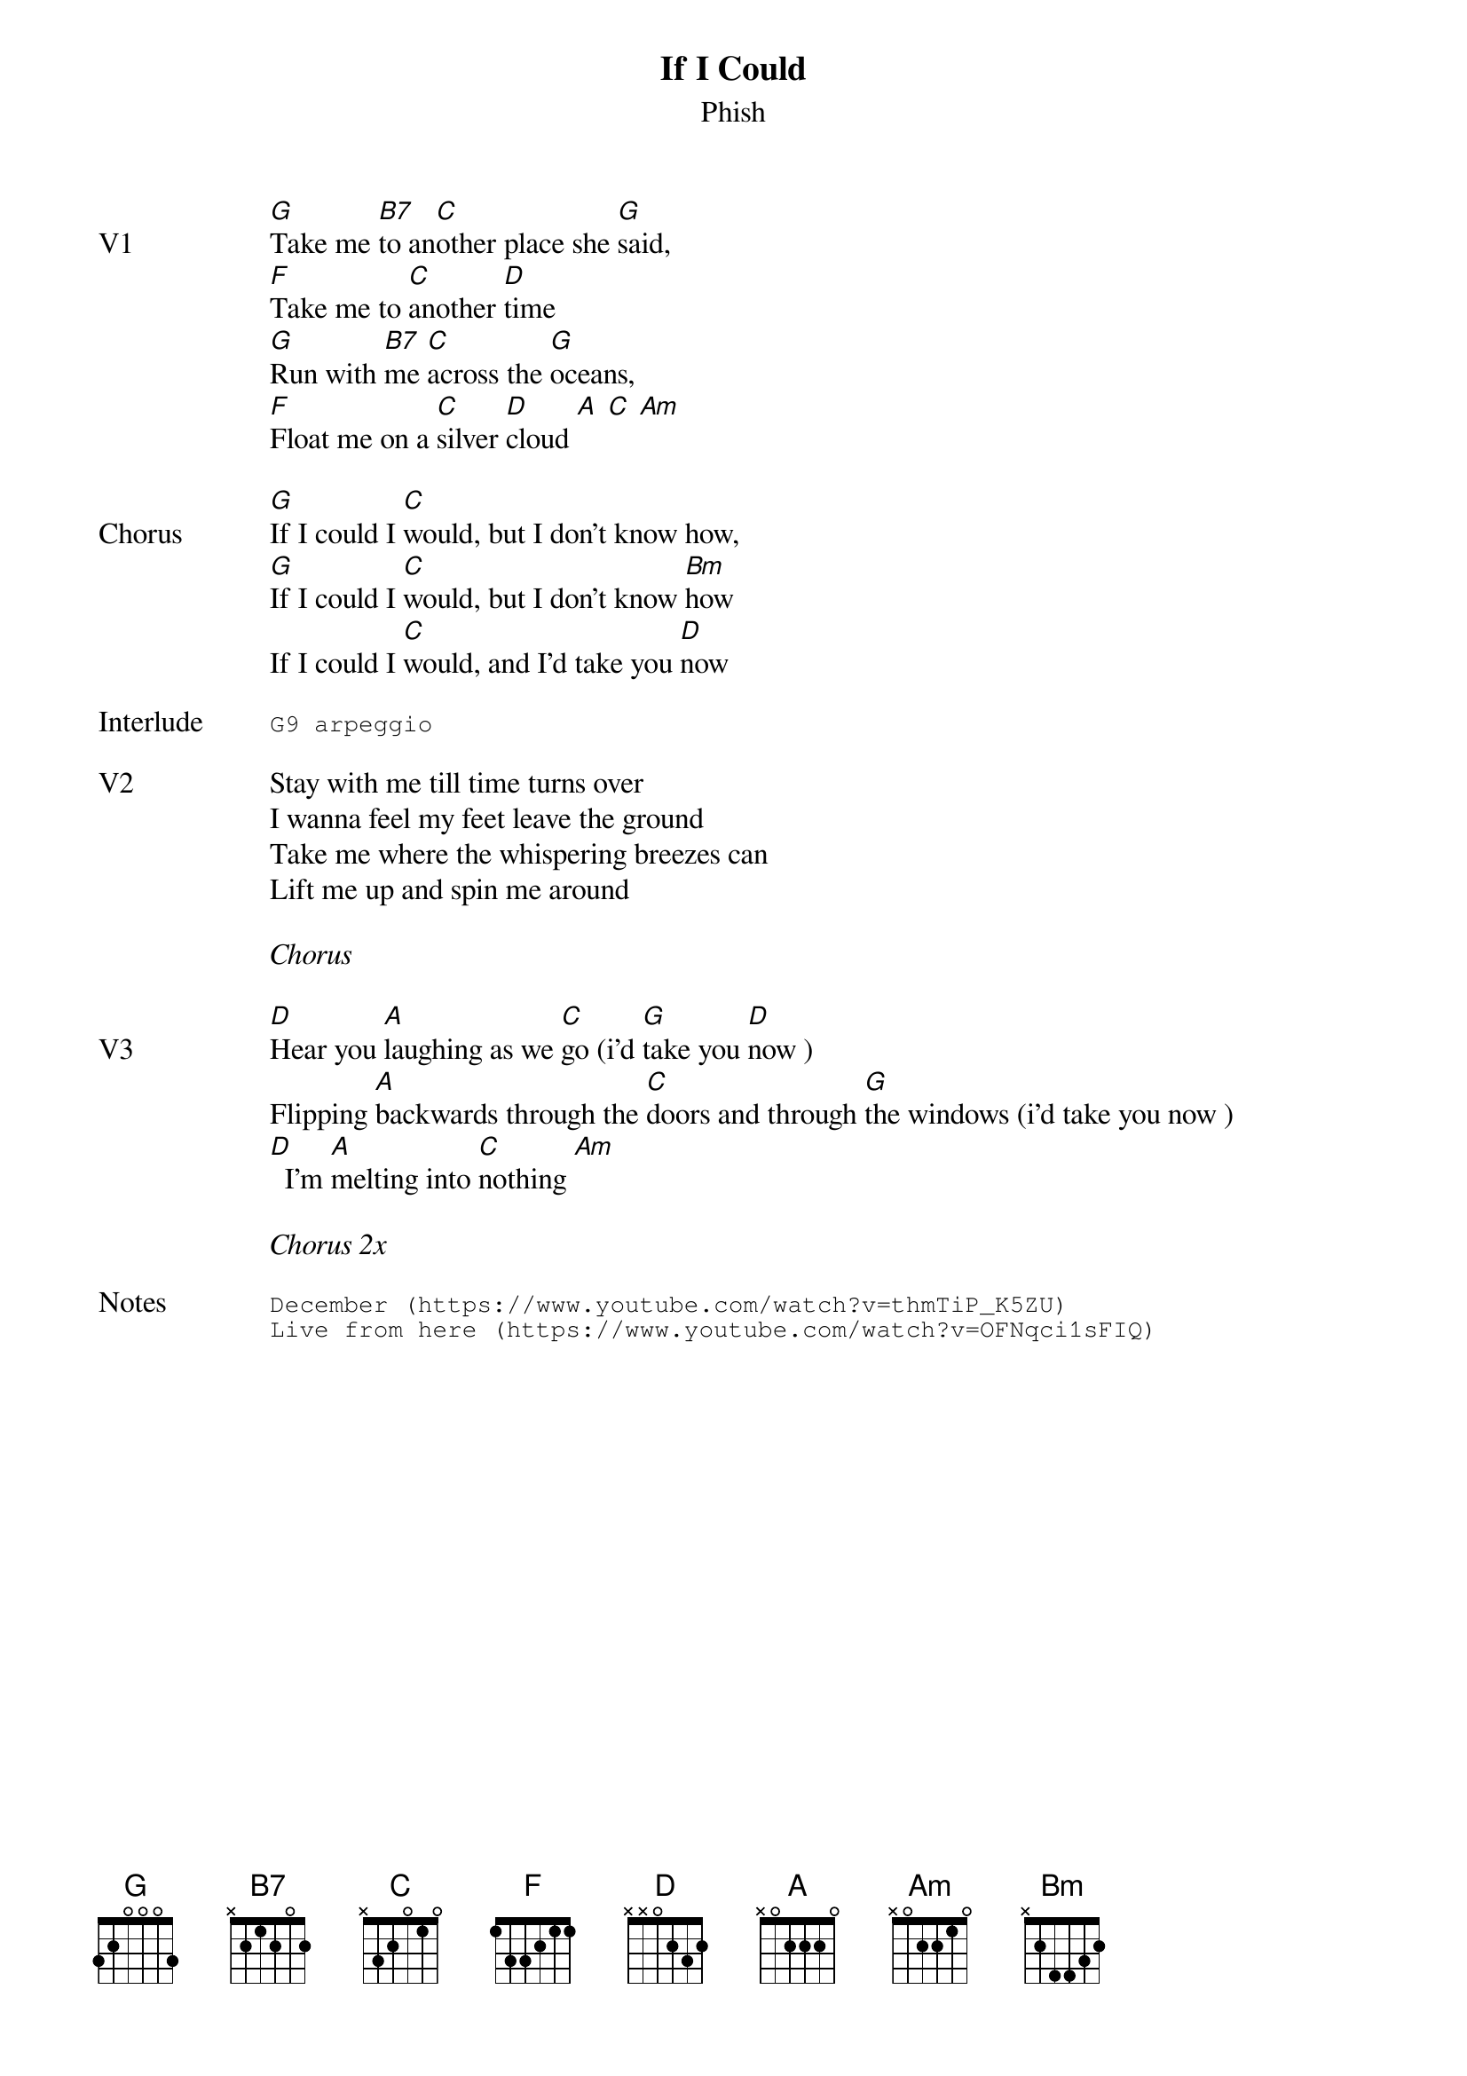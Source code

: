 {t:If I Could}
{st:Phish}
{key: G}
{tempo: 79}

{sov: V1}
[G]Take me [B7]to an[C]other place she [G]said,
[F]Take me to [C]another [D]time
[G]Run with [B7]me [C]across the [G]oceans,
[F]Float me on a [C]silver [D]cloud [A] [C] [Am]
{eov}

{sov: Chorus}
[G]If I could I [C]would, but I don't know how,
[G]If I could I [C]would, but I don't know [Bm]how
If I could I [C]would, and I'd take you [D]now
{eov}

{sot: Interlude <span>    </span>}
G9 arpeggio
{eot}

{sov: V2}
Stay with me till time turns over
I wanna feel my feet leave the ground
Take me where the whispering breezes can
Lift me up and spin me around
{eov}

<i>Chorus</i>

{sov: V3}
[D]Hear you [A]laughing as we [C]go (i'd [G]take you [D]now )
Flipping [A]backwards through the [C]doors and through [G]the windows (i'd take you now )
[D]  I'm [A]melting into [C]nothing [Am]
{eov}

<i>Chorus 2x</i>

{sot: Notes}
December (https://www.youtube.com/watch?v=thmTiP_K5ZU)
Live from here (https://www.youtube.com/watch?v=OFNqci1sFIQ)
{eot}
